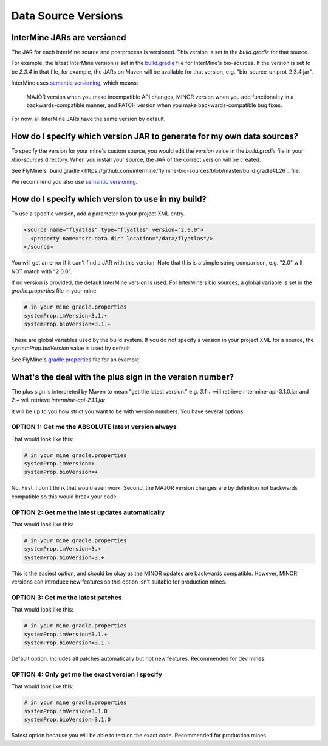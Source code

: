 Data Source Versions
================================

InterMine JARs are versioned
---------------------------------

The JAR for each InterMine source and postprocess is versioned. This version is set in the `build.gradle` for that source. 

For example, the latest InterMine version is set in the `build.gradle <https://github.com/intermine/intermine/blob/dev/bio/sources/build.gradle#L24>`_ file for InterMine's bio-sources. If the version is set to be `2.3.4` in that file, for example, the JARs on Maven will be available for that version, e.g. "bio-source-uniprot-2.3.4.jar". 

InterMine uses `semantic versioning <https://semver.org/>`_, which means:

    MAJOR version when you make incompatible API changes,
    MINOR version when you add functionality in a backwards-compatible manner, and
    PATCH version when you make backwards-compatible bug fixes. 

For now, all InterMine JARs have the same version by default.

How do I specify which version JAR to generate for my own data sources?
---------------------------------------------------------------------------------------------------

To specify the version for your mine's custom source, you would edit the `version` value in the `build.gradle` file in your `/bio-sources` directory. When you install your source, the JAR of the correct version will be created.

See FlyMine's `build.gradle <https://github.com/intermine/flymine-bio-sources/blob/master/build.gradle#L26`_ file.

We recommend you also use `semantic versioning <https://semver.org/>`_.

How do I specify which version to use in my build?
------------------------------------------------------------------

To use a specific version, add a parameter to your project XML entry.

.. code-block:: xml

    <source name="flyatlas" type="flyatlas" version="2.0.0">
      <property name="src.data.dir" location="/data/flyatlas"/>
    </source>

You will get an error if it can't find a JAR with this version. Note that this is a simple string comparison, e.g. "2.0" will NOT match with "2.0.0".

If no version is provided, the default InterMine version is used. For InterMine's bio sources, a global variable is set in the `gradle.properties` file in your mine. 

.. code-block:: properties

    # in your mine gradle.properties
    systemProp.imVersion=3.1.+
    systemProp.bioVersion=3.1.+

These are global variables used by the build system. If you do not specify a version in your project XML for a source, the `systemProp.bioVersion` value is used by default. 

See FlyMine's `gradle.properties <https://github.com/intermine/flymine/blob/master/gradle.properties#L1-L2>`_ file for an example.

What's the deal with the plus sign in the version number?
------------------------------------------------------------------

The plus sign is interpreted by Maven to mean "get the latest version." e.g. `3.1.+` will retrieve intermine-api-3.1.0.jar and `2.+` will retrieve `intermine-api-2.1.1.jar`. `

It will be up to you how strict you want to be with version numbers. You have several options:

OPTION 1: Get me the ABSOLUTE latest version always
~~~~~~~~~~~~~~~~~~~~~~~~~~~~~~~~~~~~~~~~~~~~~~~~~~~~

That would look like this:

.. code-block:: properties

    # in your mine gradle.properties
    systemProp.imVersion=+
    systemProp.bioVersion=+

No. First, I don't think that would even work. Second, the MAJOR version changes are by definition not backwards compatible so this would break your code.

OPTION 2: Get me the latest updates automatically
~~~~~~~~~~~~~~~~~~~~~~~~~~~~~~~~~~~~~~~~~~~~~~~~~~~~

That would look like this:

.. code-block:: properties

    # in your mine gradle.properties
    systemProp.imVersion=3.+
    systemProp.bioVersion=3.+

This is the easiest option, and should be okay as the MINOR updates are backwards compatible. However, MINOR versions can introduce new features so this option isn't suitable for production mines.

OPTION 3: Get me the latest patches
~~~~~~~~~~~~~~~~~~~~~~~~~~~~~~~~~~~~~~~~~~~~~~~~~~~~

That would look like this:

.. code-block:: properties

    # in your mine gradle.properties
    systemProp.imVersion=3.1.+
    systemProp.bioVersion=3.1.+

Default option. Includes all patches automatically but not new features. Recommended for dev mines.


OPTION 4: Only get me the exact version I specify
~~~~~~~~~~~~~~~~~~~~~~~~~~~~~~~~~~~~~~~~~~~~~~~~~~~~

That would look like this:

.. code-block:: properties

    # in your mine gradle.properties
    systemProp.imVersion=3.1.0
    systemProp.bioVersion=3.1.0

Safest option because you will be able to test on the exact code. Recommended for production mines.

.. index:: version, semantic versioning, JAR version, systemProp, imVersion, bioVersion
